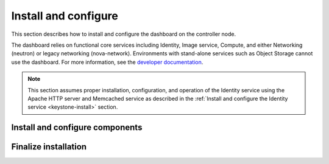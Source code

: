 Install and configure
~~~~~~~~~~~~~~~~~~~~~

This section describes how to install and configure the dashboard
on the controller node.

The dashboard relies on functional core services including
Identity, Image service, Compute, and either Networking (neutron)
or legacy networking (nova-network). Environments with
stand-alone services such as Object Storage cannot use the
dashboard. For more information, see the
`developer documentation <http://docs.openstack.org/developer/
horizon/topics/deployment.html>`__.

.. note::

   This section assumes proper installation, configuration, and operation
   of the Identity service using the Apache HTTP server and Memcached
   service as described in the :ref:`Install and configure the Identity
   service <keystone-install>` section.

Install and configure components
--------------------------------

.. only:: obs or rdo or ubuntu

   .. include:: shared/note_configuration_vary_by_distribution.rst

.. only:: obs

   1. Install the packages:

      .. code-block:: console

         # zypper install openstack-dashboard

.. only:: rdo

   1. Install the packages:

      .. code-block:: console

         # yum install openstack-dashboard

.. only:: ubuntu

   1. Install the packages:

      .. code-block:: console

         # apt-get install openstack-dashboard

.. only:: debian

   1. Install the packages:

      .. code-block:: console

         # apt-get install openstack-dashboard-apache

   2. Respond to prompts for web server configuration.

      .. note::

         The automatic configuration process generates a self-signed
         SSL certificate. Consider obtaining an official certificate
         for production environments.

      .. note::

         There are two modes of installation. One using ``/horizon`` as the URL,
         keeping your default vhost and only adding an Alias directive: this is
         the default. The other mode will remove the default Apache vhost and install
         the dashboard on the webroot. It was the only available option
         before the Liberty release. If you prefer to set the Apache configuration
         manually,  install the ``openstack-dashboard`` package instead of
         ``openstack-dashboard-apache``.

.. only:: obs

   2. Configure the web server:

      .. code-block:: console

         # cp /etc/apache2/conf.d/openstack-dashboard.conf.sample \
           /etc/apache2/conf.d/openstack-dashboard.conf
         # a2enmod rewrite;a2enmod ssl;a2enmod wsgi

   3. Edit the
      ``/srv/www/openstack-dashboard/openstack_dashboard/local/local_settings.py``
      file and complete the following actions:

      * Configure the dashboard to use OpenStack services on the
        ``controller`` node:

        .. code-block:: ini

           OPENSTACK_HOST = "controller"

      * Allow all hosts to access the dashboard:

        .. code-block:: ini

           ALLOWED_HOSTS = ['*', ]

      * Configure the ``memcached`` session storage service:

        .. code-block:: ini

           CACHES = {
               'default': {
                    'BACKEND': 'django.core.cache.backends.memcached.MemcachedCache',
                    'LOCATION': '127.0.0.1:11211',
               }
           }

        .. note::

           Comment out any other session storage configuration.

      * Configure ``user`` as the default role for
        users that you create via the dashboard:

        .. code-block:: ini

           OPENSTACK_KEYSTONE_DEFAULT_ROLE = "user"

      * Optionally, configure the time zone:

        .. code-block:: ini

           TIME_ZONE = "TIME_ZONE"

        Replace ``TIME_ZONE`` with an appropriate time zone identifier.
        For more information, see the `list of time zones
        <http://en.wikipedia.org/wiki/List_of_tz_database_time_zones>`__.

.. only:: rdo

   2. Edit the
      ``/etc/openstack-dashboard/local_settings``
      file and complete the following actions:

      * Configure the dashboard to use OpenStack services on the
        ``controller`` node:

        .. code-block:: ini

           OPENSTACK_HOST = "controller"

      * Allow all hosts to access the dashboard:

        .. code-block:: ini

           ALLOWED_HOSTS = ['*', ]

      * Configure the ``memcached`` session storage service:

        .. code-block:: ini

           CACHES = {
               'default': {
                    'BACKEND': 'django.core.cache.backends.memcached.MemcachedCache',
                    'LOCATION': '127.0.0.1:11211',
               }
           }

        .. note::

           Comment out any other session storage configuration.

      * Configure ``user`` as the default role for
        users that you create via the dashboard:

        .. code-block:: ini

           OPENSTACK_KEYSTONE_DEFAULT_ROLE = "user"

      * Optionally, configure the time zone:

        .. code-block:: ini

           TIME_ZONE = "TIME_ZONE"

        Replace ``TIME_ZONE`` with an appropriate time zone identifier.
        For more information, see the `list of time zones
        <http://en.wikipedia.org/wiki/List_of_tz_database_time_zones>`__.

.. only:: ubuntu

   2. Edit the
      ``/etc/openstack-dashboard/local_settings.py``
      file and complete the following actions:

      * Configure the dashboard to use OpenStack services on the
        ``controller`` node:

        .. code-block:: ini

           OPENSTACK_HOST = "controller"

      * Allow all hosts to access the dashboard:

        .. code-block:: ini

           ALLOWED_HOSTS = ['*', ]

      * Configure the ``memcached`` session storage service:

        .. code-block:: ini

           CACHES = {
               'default': {
                    'BACKEND': 'django.core.cache.backends.memcached.MemcachedCache',
                    'LOCATION': '127.0.0.1:11211',
               }
           }

        .. note::

           Comment out any other session storage configuration.

      * Configure ``user`` as the default role for
        users that you create via the dashboard:

        .. code-block:: ini

           OPENSTACK_KEYSTONE_DEFAULT_ROLE = "user"

      * Optionally, configure the time zone:

        .. code-block:: ini

           TIME_ZONE = "TIME_ZONE"

        Replace ``TIME_ZONE`` with an appropriate time zone identifier.
        For more information, see the `list of time zones
        <http://en.wikipedia.org/wiki/List_of_tz_database_time_zones>`__.

Finalize installation
---------------------

.. only:: ubuntu or debian

   * Reload the web server configuration:

     .. code-block:: console

        # service apache2 reload

.. only:: obs

   * Start the web server and session storage service and configure
     them to start when the system boots:

     .. code-block:: console

        # systemctl enable apache2.service memcached.service
        # systemctl restart apache2.service memcached.service

     .. note::

        The ``systemctl restart`` command starts the Apache HTTP service if
        not currently running.

.. only:: rdo

   * Start the web server and session storage service and configure
     them to start when the system boots:

     .. code-block:: console

        # systemctl enable httpd.service memcached.service
        # systemctl restart httpd.service memcached.service

     .. note::

        The ``systemctl restart`` command starts the Apache HTTP service if
        not currently running.
